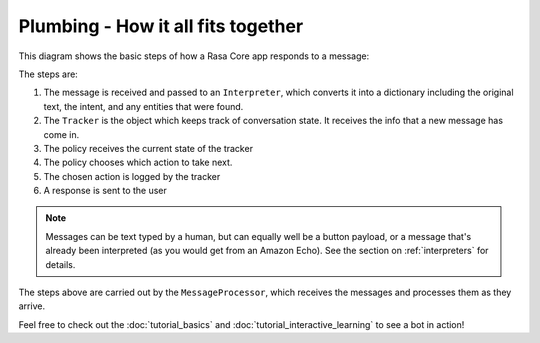 .. _plumbing:

Plumbing - How it all fits together
===================================


This diagram shows the basic steps of how a Rasa Core app responds to a message:

.. image:: _static/images/rasa_arch_colour.png

The steps are: 

1. The message is received and passed to an ``Interpreter``, which converts it into a dictionary
   including the original text, the intent, and any entities that were found.
2. The ``Tracker`` is the object which keeps track of conversation state. 
   It receives the info that a new message has come in.
3. The policy receives the current state of the tracker
4. The policy chooses which action to take next.
5. The chosen action is logged by the tracker
6. A response is sent to the user


.. note:: Messages can be text typed by a human, but can equally well be a button payload, or a message that's already been interpreted (as you would get from an Amazon Echo). See the section on :ref:`interpreters` for details.

The steps above are carried out by the ``MessageProcessor``, which receives
the messages and processes them as they arrive.

Feel free to check out the :doc:`tutorial_basics` and
:doc:`tutorial_interactive_learning` to see a bot in action!